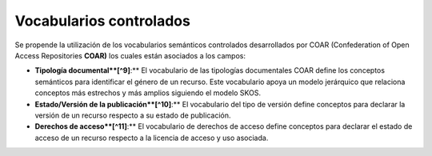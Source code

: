 .. _VocabulariosControlados:

Vocabularios controlados
===========

Se propende la utilización de los vocabularios semánticos controlados desarrollados por COAR (Confederation of Open Access Repositories **COAR)** los cuales están asociados a los campos:

-   **Tipología documental**[^9]**:** El vocabulario de las tipologías documentales COAR define los conceptos semánticos para identificar el género de un recurso. Este vocabulario apoya un modelo jerárquico que relaciona conceptos más estrechos y más amplios siguiendo el modelo SKOS.

-   **Estado/Versión de la publicación**[^10]**:** El vocabulario del tipo de versión define conceptos para declarar la versión de un recurso respecto a su estado de publicación.

-   **Derechos de acceso**[^11]**:** El vocabulario de derechos de acceso define conceptos para declarar el estado de acceso de un recurso respecto a la licencia de acceso y uso asociada.
